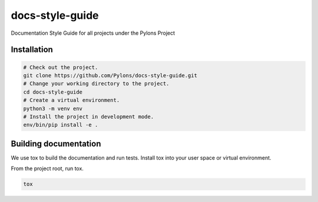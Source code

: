 .. _index:

****************
docs-style-guide
****************

Documentation Style Guide for all projects under the Pylons Project


.. _installation:

Installation
============

.. code-block:: bash

    # Check out the project.
    git clone https://github.com/Pylons/docs-style-guide.git
    # Change your working directory to the project.
    cd docs-style-guide
    # Create a virtual environment.
    python3 -m venv env
    # Install the project in development mode.
    env/bin/pip install -e .


.. _building-documentation:

Building documentation
======================

We use tox to build the documentation and run tests.
Install tox into your user space or virtual environment.

From the project root, run tox.

.. code-block:: bash

    tox
